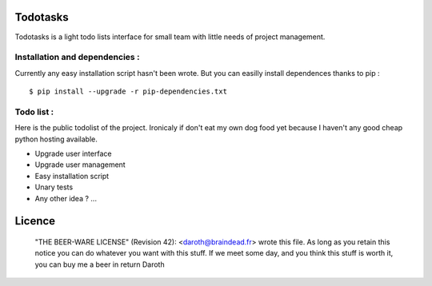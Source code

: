 Todotasks
=========

Todotasks is a light todo lists interface for small team with little needs of project management.

Installation and dependencies :
-------------------------------
Currently any easy installation script hasn't been wrote.
But you can easilly install dependences thanks to pip :

::

    $ pip install --upgrade -r pip-dependencies.txt

Todo list :
-----------
Here is the public todolist of the project. Ironicaly if don't eat my own dog food yet because
I haven't any good cheap python hosting available.

- Upgrade user interface
- Upgrade user management
- Easy installation script
- Unary tests
- Any other idea ? ...

Licence
=======
    "THE BEER-WARE LICENSE" (Revision 42):
    <daroth@braindead.fr> wrote this file. As long as you retain this notice you
    can do whatever you want with this stuff. If we meet some day, and you think
    this stuff is worth it, you can buy me a beer in return Daroth
